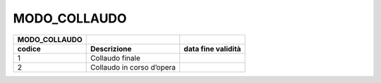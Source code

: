 MODO_COLLAUDO
=============

+-------------------+---------------------------+------------------------+
| **MODO_COLLAUDO** |                           |                        |
+===================+===========================+========================+
| **codice**        | **Descrizione**           | **data fine validità** |
+-------------------+---------------------------+------------------------+
| 1                 | Collaudo finale           |                        |
+-------------------+---------------------------+------------------------+
| 2                 | Collaudo in corso d’opera |                        |
+-------------------+---------------------------+------------------------+
